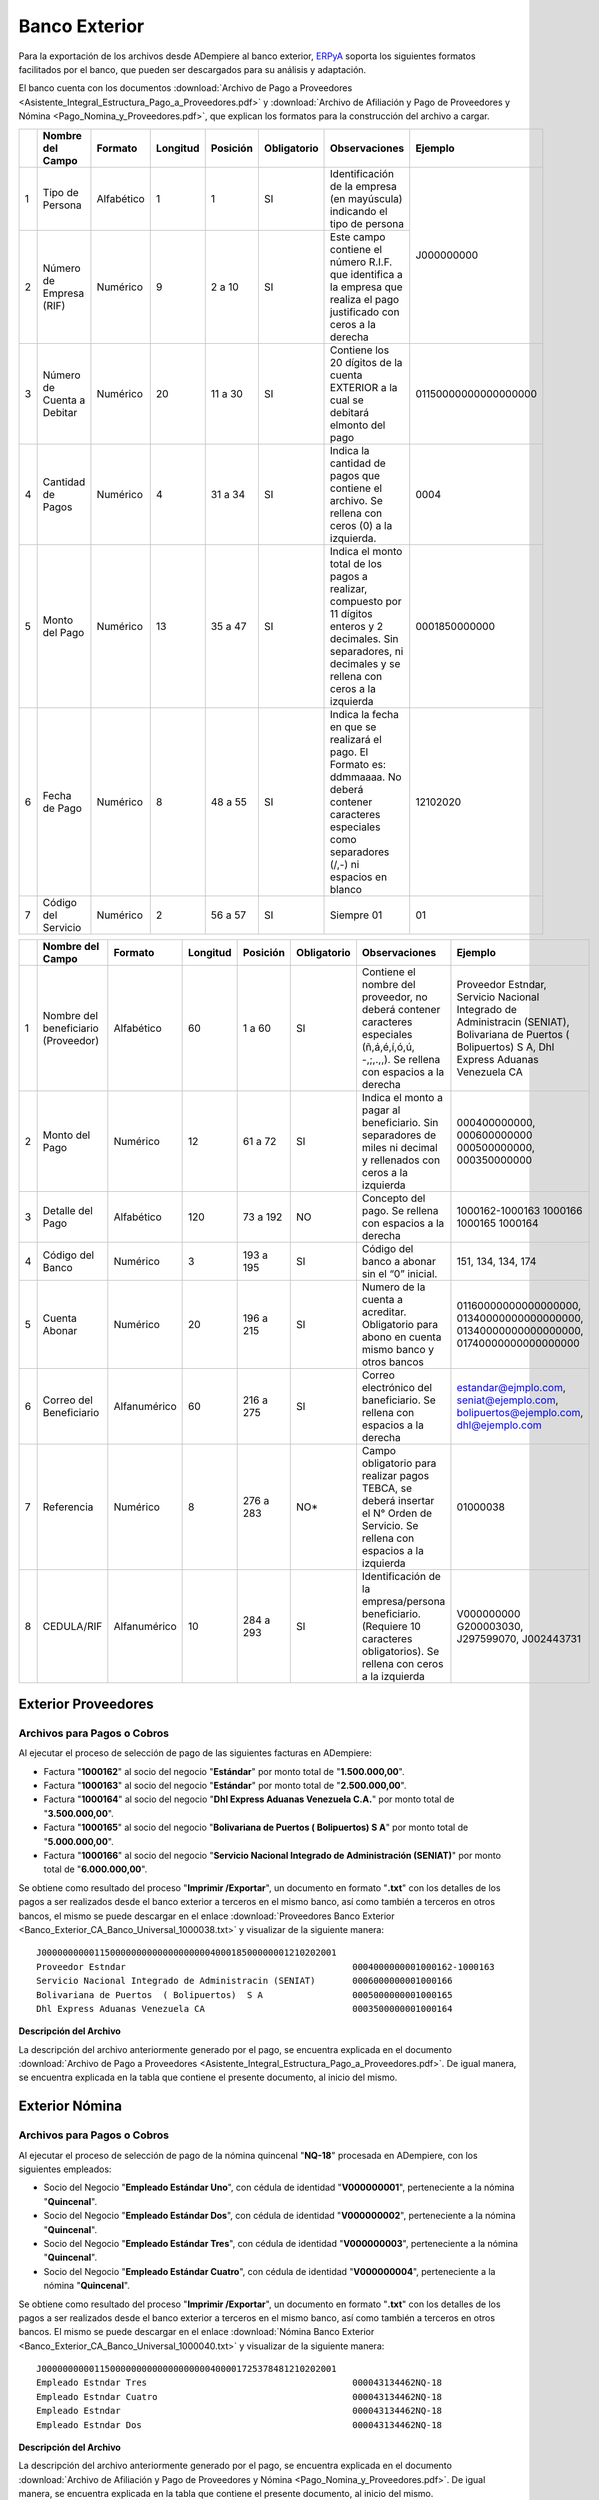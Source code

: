 .. _ERPyA: http://erpya.com

.. _documento/banco-exterior:

**Banco Exterior**
==================

Para la exportación de los archivos desde ADempiere al banco exterior, `ERPyA`_ soporta los siguientes formatos facilitados por el banco, que pueden ser descargados para su análisis y adaptación.

El banco cuenta con los documentos :download:`Archivo de Pago a Proveedores <Asistente_Integral_Estructura_Pago_a_Proveedores.pdf>` y :download:`Archivo de Afiliación y Pago de Proveedores y Nómina <Pago_Nomina_y_Proveedores.pdf>`, que explican los formatos para la construcción del archivo a cargar.

+---+-------------------------------------+--------------+-------------+--------------+-----------------+-----------------------------------------------------------------------------------------------------------------------+---------------------------+
|   | **Nombre del Campo**                | **Formato**  | **Longitud**| **Posición** | **Obligatorio** | **Observaciones**                                                                                                     | **Ejemplo**               |
+===+=====================================+==============+=============+==============+=================+=======================================================================================================================+===========================+
| 1 |Tipo de Persona                      |Alfabético    |     1       |     1        |     SI          |Identificación de la empresa (en mayúscula) indicando el tipo de persona                                               |J000000000                 |
+---+-------------------------------------+--------------+-------------+--------------+-----------------+-----------------------------------------------------------------------------------------------------------------------+                           +
| 2 |Número de Empresa (RIF)              |Numérico      |     9       |   2 a 10     |     SI          |Este campo contiene el número R.I.F. que identifica a la empresa que realiza el pago justificado con ceros a la derecha|                           |
+---+-------------------------------------+--------------+-------------+--------------+-----------------+-----------------------------------------------------------------------------------------------------------------------+---------------------------+
| 3 |Número de Cuenta a Debitar           |Numérico      |     20      |   11 a 30    |     SI          |Contiene los 20 dígitos de la cuenta EXTERIOR a la cual se debitará elmonto del pago                                   |01150000000000000000       |
+---+-------------------------------------+--------------+-------------+--------------+-----------------+-----------------------------------------------------------------------------------------------------------------------+---------------------------+
| 4 |Cantidad de Pagos                    |Numérico      |     4       |   31 a 34    |     SI          |Indica la cantidad de pagos que contiene el archivo. Se rellena con ceros (0) a la izquierda.                          |0004                       |
+---+-------------------------------------+--------------+-------------+--------------+-----------------+-----------------------------------------------------------------------------------------------------------------------+---------------------------+
| 5 |Monto del Pago                       |Numérico      |     13      |   35 a 47    |     SI          |Indica el monto total de los pagos a realizar, compuesto por 11 dígitos enteros y 2 decimales. Sin separadores, ni     |0001850000000              |
|   |                                     |              |             |              |                 |decimales y se rellena con ceros a la izquierda                                                                        |                           |
+---+-------------------------------------+--------------+-------------+--------------+-----------------+-----------------------------------------------------------------------------------------------------------------------+---------------------------+
| 6 |Fecha de Pago                        |Numérico      |     8       |   48 a 55    |     SI          |Indica la fecha en que se realizará el pago. El Formato es: ddmmaaaa. No deberá contener caracteres especiales como    |12102020                   |
|   |                                     |              |             |              |                 |separadores (/,-) ni espacios en blanco                                                                                |                           |
+---+-------------------------------------+--------------+-------------+--------------+-----------------+-----------------------------------------------------------------------------------------------------------------------+---------------------------+
| 7 |Código del Servicio                  |Numérico      |     2       |   56 a 57    |     SI          |Siempre 01                                                                                                             |01                         |
+---+-------------------------------------+--------------+-------------+--------------+-----------------+-----------------------------------------------------------------------------------------------------------------------+---------------------------+





+---+-------------------------------------+--------------+-------------+--------------+-----------------+-----------------------------------------------------------------------------------------------------------------------+---------------------------+
|   | **Nombre del Campo**                | **Formato**  | **Longitud**| **Posición** | **Obligatorio** | **Observaciones**                                                                                                     | **Ejemplo**               |
+===+=====================================+==============+=============+==============+=================+=======================================================================================================================+===========================+
| 1 |Nombre del beneficiario (Proveedor)  |Alfabético    |    60       |    1 a 60    |     SI          |Contiene el nombre del proveedor, no deberá contener caracteres especiales (ñ,á,é,í,ó,ú, -,;,.,,). Se rellena con      |Proveedor Estndar, Servicio|
|   |                                     |              |             |              |                 |espacios a la derecha                                                                                                  |Nacional Integrado de      |
|   |                                     |              |             |              |                 |                                                                                                                       |Administracin (SENIAT),    |
|   |                                     |              |             |              |                 |                                                                                                                       |Bolivariana de Puertos     |
|   |                                     |              |             |              |                 |                                                                                                                       |( Bolipuertos)  S A,       |
|   |                                     |              |             |              |                 |                                                                                                                       |Dhl Express Aduanas        |
|   |                                     |              |             |              |                 |                                                                                                                       |Venezuela CA               |
+---+-------------------------------------+--------------+-------------+--------------+-----------------+-----------------------------------------------------------------------------------------------------------------------+---------------------------+
| 2 |Monto del Pago                       |Numérico      |    12       |    61 a 72   |     SI          |Indica el monto a pagar al beneficiario. Sin separadores de miles ni decimal y rellenados con ceros a la izquierda     |000400000000, 000600000000 |
|   |                                     |              |             |              |                 |                                                                                                                       |000500000000, 000350000000 |
+---+-------------------------------------+--------------+-------------+--------------+-----------------+-----------------------------------------------------------------------------------------------------------------------+---------------------------+
| 3 |Detalle del Pago                     |Alfabético    |    120      |    73 a 192  |     NO          |Concepto del pago. Se rellena con espacios a la derecha                                                                |1000162-1000163            |
|   |                                     |              |             |              |                 |                                                                                                                       |1000166                    |
|   |                                     |              |             |              |                 |                                                                                                                       |1000165                    |
|   |                                     |              |             |              |                 |                                                                                                                       |1000164                    |
+---+-------------------------------------+--------------+-------------+--------------+-----------------+-----------------------------------------------------------------------------------------------------------------------+---------------------------+
| 4 |Código del Banco                     |Numérico      |    3        |    193 a 195 |     SI          |Código del banco a abonar sin el “0” inicial.                                                                          |151, 134, 134, 174         |
+---+-------------------------------------+--------------+-------------+--------------+-----------------+-----------------------------------------------------------------------------------------------------------------------+---------------------------+
| 5 |Cuenta Abonar                        |Numérico      |    20       |    196 a 215 |     SI          |Numero de la cuenta a acreditar. Obligatorio para abono en cuenta mismo banco y otros bancos                           |01160000000000000000,      |
|   |                                     |              |             |              |                 |                                                                                                                       |01340000000000000000,      |
|   |                                     |              |             |              |                 |                                                                                                                       |01340000000000000000,      |
|   |                                     |              |             |              |                 |                                                                                                                       |01740000000000000000       |
+---+-------------------------------------+--------------+-------------+--------------+-----------------+-----------------------------------------------------------------------------------------------------------------------+---------------------------+
| 6 |Correo del Beneficiario              |Alfanumérico  |    60       |    216 a 275 |     SI          |Correo electrónico del baneficiario. Se rellena con espacios a la derecha                                              |estandar@ejmplo.com,       |
|   |                                     |              |             |              |                 |                                                                                                                       |seniat@ejemplo.com,        |
|   |                                     |              |             |              |                 |                                                                                                                       |bolipuertos@ejemplo.com,   |
|   |                                     |              |             |              |                 |                                                                                                                       |dhl@ejemplo.com            |
+---+-------------------------------------+--------------+-------------+--------------+-----------------+-----------------------------------------------------------------------------------------------------------------------+---------------------------+
| 7 |Referencia                           |Numérico      |    8        |    276 a 283 |     NO*         |Campo obligatorio para realizar pagos TEBCA, se deberá insertar el N° Orden de Servicio. Se rellena con espacios a     |01000038                   |
|   |                                     |              |             |              |                 |la izquierda                                                                                                           |                           |
+---+-------------------------------------+--------------+-------------+--------------+-----------------+-----------------------------------------------------------------------------------------------------------------------+---------------------------+
| 8 |CEDULA/RIF                           |Alfanumérico  |    10       |    284 a 293 |     SI          |Identificación de la empresa/persona beneficiario. (Requiere 10 caracteres obligatorios). Se rellena con ceros a la    |V000000000                 |
|   |                                     |              |             |              |                 |izquierda                                                                                                              |G200003030,                |
|   |                                     |              |             |              |                 |                                                                                                                       |J297599070,                |
|   |                                     |              |             |              |                 |                                                                                                                       |J002443731                 |
+---+-------------------------------------+--------------+-------------+--------------+-----------------+-----------------------------------------------------------------------------------------------------------------------+---------------------------+

**Exterior Proveedores**
------------------------

**Archivos para Pagos o Cobros**
********************************

Al ejecutar el proceso de selección de pago de las siguientes facturas en ADempiere: 

- Factura "**1000162**" al socio del negocio "**Estándar**" por monto total de "**1.500.000,00**".
- Factura "**1000163**" al socio del negocio "**Estándar**" por monto total de "**2.500.000,00**". 
- Factura "**1000164**" al socio del negocio "**Dhl Express Aduanas Venezuela C.A.**" por monto total de "**3.500.000,00**". 
- Factura "**1000165**" al socio del negocio "**Bolivariana de Puertos  ( Bolipuertos)  S A**" por monto total de "**5.000.000,00**". 
- Factura "**1000166**" al socio del negocio "**Servicio Nacional Integrado de Administración (SENIAT)**" por monto total de "**6.000.000,00**". 

Se obtiene como resultado del proceso "**Imprimir /Exportar**", un documento en formato "**.txt**" con los detalles de los pagos a ser realizados desde el banco exterior a terceros en el mismo banco, así como también a terceros en otros bancos, el mismo se puede descargar en el enlace :download:`Proveedores Banco Exterior <Banco_Exterior_CA_Banco_Universal_1000038.txt>` y visualizar de la siguiente manera:

::

    J00000000001150000000000000000000400018500000001210202001                   
    Proveedor Estndar                                           0004000000001000162-1000163                                                                                                         15101510000000000000000estandar@ejmplo.com                                         01000038V000000000
    Servicio Nacional Integrado de Administracin (SENIAT)       0006000000001000166                                                                                                                 13401340000000000000000seniat@ejemplo.com                                          01000038G200003030
    Bolivariana de Puertos  ( Bolipuertos)  S A                 0005000000001000165                                                                                                                 13401340000000000000000bolipuertos@ejemplo.com                                     01000038J297599070
    Dhl Express Aduanas Venezuela CA                            0003500000001000164                                                                                                                 17401740000000000000000dhl@ejemplo.com                                             01000038J002443731

**Descripción del Archivo**

La descripción del archivo anteriormente generado por el pago, se encuentra explicada en el documento :download:`Archivo de Pago a Proveedores <Asistente_Integral_Estructura_Pago_a_Proveedores.pdf>`. De igual manera, se encuentra explicada en la tabla que contiene el presente documento, al inicio del mismo.

**Exterior Nómina**
-------------------

**Archivos para Pagos o Cobros**
********************************

Al ejecutar el proceso de selección de pago de la nómina quincenal "**NQ-18**" procesada en ADempiere, con los siguientes empleados:

- Socio del Negocio "**Empleado Estándar Uno**", con cédula de identidad "**V000000001**", perteneciente a la nómina "**Quincenal**".
- Socio del Negocio "**Empleado Estándar Dos**", con cédula de identidad "**V000000002**", perteneciente a la nómina "**Quincenal**".
- Socio del Negocio "**Empleado Estándar Tres**", con cédula de identidad "**V000000003**", perteneciente a la nómina "**Quincenal**".
- Socio del Negocio "**Empleado Estándar Cuatro**", con cédula de identidad "**V000000004**", perteneciente a la nómina "**Quincenal**".

Se obtiene como resultado del proceso "**Imprimir /Exportar**", un documento en formato "**.txt**" con los detalles de los pagos a ser realizados desde el banco exterior a terceros en el mismo banco, así como también a terceros en otros bancos. El mismo se puede descargar en el enlace :download:`Nómina Banco Exterior <Banco_Exterior_CA_Banco_Universal_1000040.txt>` y visualizar de la siguiente manera:

::

    J00000000001150000000000000000000400001725378481210202001                   
    Empleado Estndar Tres                                       000043134462NQ-18                                                                                                                   13401340000000000000000empleado-estándar-tres@ejemplo.com                          01000040V000000003
    Empleado Estndar Cuatro                                     000043134462NQ-18                                                                                                                   10501050000000000000000empleado-estándar-cuatro@ejemplo.com                        01000040V000000004
    Empleado Estndar                                            000043134462NQ-18                                                                                                                   13401340000000000000000empleado-estándar@ejemplo.com                               01000040V000000001
    Empleado Estndar Dos                                        000043134462NQ-18                                                                                                                   10201020000000000000000empleado-estándar-dos@ejemplo.com                           01000040V000000002

**Descripción del Archivo**

La descripción del archivo anteriormente generado por el pago, se encuentra explicada en el documento :download:`Archivo de Afiliación y Pago de Proveedores y Nómina <Pago_Nomina_y_Proveedores.pdf>`. De igual manera, se encuentra explicada en la tabla que contiene el presente documento, al inicio del mismo.

